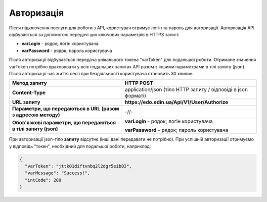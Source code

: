 ######################
**Авторизація**
######################

Після підключення послуги для роботи з API, користувач отримує логін та пароль для авторизації. Авторизація API відбувається за допомогою передачі цих ключових параметрів в HTTPS запиті:

- **varLogin​** - рядок; логін користувача
- **varPassword​** - рядок; пароль користувача

Після авторизації відбувається передача унікального токена "varToken" для подальшої роботи. Отримане значення varToken потрібно враховувати у всіх подальших запитах API разом з іншими параметрами в тілі запиту (json). Після авторизації час життя сесії при бездіяльності користувача становить 30 хвилин.

+----------------------------------------------------------------+----------------------------------------------------------------+
|                        **Метод запиту**                        |                         **HTTP POST**                          |
+================================================================+================================================================+
| **Content-Type**                                               | application/json (тіло HTTP запиту / відповіді в json форматі) |
+----------------------------------------------------------------+----------------------------------------------------------------+
| **URL запиту**                                                 | **https://edo.edin.ua/Api/V1/User/Authorize**                  |
+----------------------------------------------------------------+----------------------------------------------------------------+
| **Параметри, що передаються в URL (разом з адресою методу)**   | -//-                                                           |
+----------------------------------------------------------------+----------------------------------------------------------------+
| **Обов'язкові параметри, що передаються в тілі запиту (json)** | **varLogin​** - рядок; логін користувача                       |
|                                                                |                                                                |
|                                                                | **varPassword​** - рядок; пароль користувача                   |
+----------------------------------------------------------------+----------------------------------------------------------------+


При авторизації json-тіло **запиту** відсутнє (інші дані передавати не потрібно).
При успішній авторизації отримуємо у відповідь "токен", необхідний для подальшої роботи, наприклад:

.. code:: ruby

  {
    "varToken": "jttk01diftvnbq2l2dgr5eib03",
    "varMessage": "Success!",
    "intCode": 200
  }








